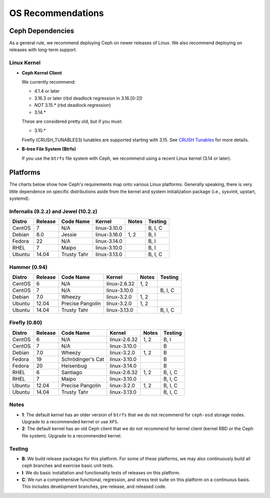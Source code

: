 ====================
 OS Recommendations
====================

Ceph Dependencies
=================

As a general rule, we recommend deploying Ceph on newer releases of Linux. 
We also recommend deploying on releases with long-term support.

Linux Kernel
------------

- **Ceph Kernel Client**

  We currently recommend:

  - 4.1.4 or later
  - 3.16.3 or later (rbd deadlock regression in 3.16.[0-2])
  - *NOT* 3.15.* (rbd deadlock regression)
  - 3.14.*

  These are considered pretty old, but if you must:

  - 3.10.*

  Firefly (CRUSH_TUNABLES3) tunables are supported starting with 3.15.
  See `CRUSH Tunables`_ for more details.

- **B-tree File System (Btrfs)**

  If you use the ``btrfs`` file system with Ceph, we recommend using a
  recent Linux kernel (3.14 or later).

Platforms
=========

The charts below show how Ceph's requirements map onto various Linux
platforms.  Generally speaking, there is very little dependence on
specific distributions aside from the kernel and system initialization
package (i.e., sysvinit, upstart, systemd).

Infernalis (9.2.z) and Jewel (10.2.z)
-------------------------------------

+----------+----------+--------------------+--------------+---------+------------+
| Distro   | Release  | Code Name          | Kernel       | Notes   | Testing    | 
+==========+==========+====================+==============+=========+============+
| CentOS   | 7        | N/A                | linux-3.10.0 |         | B, I, C    |
+----------+----------+--------------------+--------------+---------+------------+
| Debian   | 8.0      | Jessie             | linux-3.16.0 | 1, 2    | B, I       |
+----------+----------+--------------------+--------------+---------+------------+
| Fedora   | 22       | N/A                | linux-3.14.0 |         | B, I       |
+----------+----------+--------------------+--------------+---------+------------+
| RHEL     | 7        | Maipo              | linux-3.10.0 |         | B, I       |
+----------+----------+--------------------+--------------+---------+------------+
| Ubuntu   | 14.04    | Trusty Tahr        | linux-3.13.0 |         | B, I, C    |
+----------+----------+--------------------+--------------+---------+------------+

Hammer (0.94)
-------------

+----------+----------+--------------------+--------------+---------+------------+
| Distro   | Release  | Code Name          | Kernel       | Notes   | Testing    | 
+==========+==========+====================+==============+=========+============+
| CentOS   | 6        | N/A                | linux-2.6.32 | 1, 2    |            |
+----------+----------+--------------------+--------------+---------+------------+
| CentOS   | 7        | N/A                | linux-3.10.0 |         | B, I, C    |
+----------+----------+--------------------+--------------+---------+------------+
| Debian   | 7.0      | Wheezy             | linux-3.2.0  | 1, 2    |            |
+----------+----------+--------------------+--------------+---------+------------+
| Ubuntu   | 12.04    | Precise Pangolin   | linux-3.2.0  | 1, 2    |            |
+----------+----------+--------------------+--------------+---------+------------+
| Ubuntu   | 14.04    | Trusty Tahr        | linux-3.13.0 |         | B, I, C    |
+----------+----------+--------------------+--------------+---------+------------+

Firefly (0.80)
--------------

+----------+----------+--------------------+--------------+---------+------------+
| Distro   | Release  | Code Name          | Kernel       | Notes   | Testing    | 
+==========+==========+====================+==============+=========+============+
| CentOS   | 6        | N/A                | linux-2.6.32 | 1, 2    | B, I       |
+----------+----------+--------------------+--------------+---------+------------+
| CentOS   | 7        | N/A                | linux-3.10.0 |         | B          |
+----------+----------+--------------------+--------------+---------+------------+
| Debian   | 7.0      | Wheezy             | linux-3.2.0  | 1, 2    | B          |
+----------+----------+--------------------+--------------+---------+------------+
| Fedora   | 19       | Schrödinger's Cat  | linux-3.10.0 |         | B          |
+----------+----------+--------------------+--------------+---------+------------+
| Fedora   | 20       | Heisenbug          | linux-3.14.0 |         | B          |
+----------+----------+--------------------+--------------+---------+------------+
| RHEL     | 6        | Santiago           | linux-2.6.32 | 1, 2    | B, I, C    |
+----------+----------+--------------------+--------------+---------+------------+
| RHEL     | 7        | Maipo              | linux-3.10.0 |         | B, I, C    |
+----------+----------+--------------------+--------------+---------+------------+
| Ubuntu   | 12.04    | Precise Pangolin   | linux-3.2.0  | 1, 2    | B, I, C    |
+----------+----------+--------------------+--------------+---------+------------+
| Ubuntu   | 14.04    | Trusty Tahr        | linux-3.13.0 |         | B, I, C    |
+----------+----------+--------------------+--------------+---------+------------+

Notes
-----

- **1**: The default kernel has an older version of ``btrfs`` that we do not
  recommend for ``ceph-osd`` storage nodes.  Upgrade to a recommended
  kernel or use ``XFS``.

- **2**: The default kernel has an old Ceph client that we do not recommend
  for kernel client (kernel RBD or the Ceph file system).  Upgrade to a
  recommended kernel.


Testing
-------

- **B**: We build release packages for this platform. For some of these
  platforms, we may also continuously build all ceph branches and exercise
  basic unit tests.

- **I**: We do basic installation and functionality tests of releases on this
  platform.

- **C**: We run a comprehensive functional, regression, and stress test suite
  on this platform on a continuous basis. This includes development branches,
  pre-release, and released code.

.. _CRUSH Tunables: ../../rados/operations/crush-map#tunables

